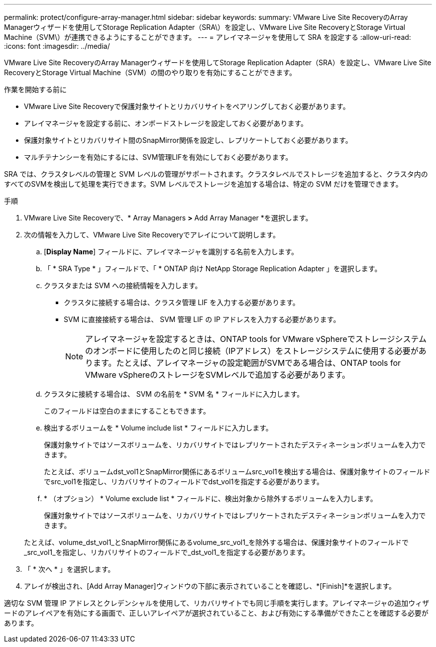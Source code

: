 ---
permalink: protect/configure-array-manager.html 
sidebar: sidebar 
keywords:  
summary: VMware Live Site RecoveryのArray Managerウィザードを使用してStorage Replication Adapter（SRA\）を設定し、VMware Live Site RecoveryとStorage Virtual Machine（SVM\）が連携できるようにすることができます。 
---
= アレイマネージャを使用して SRA を設定する
:allow-uri-read: 
:icons: font
:imagesdir: ../media/


[role="lead"]
VMware Live Site RecoveryのArray Managerウィザードを使用してStorage Replication Adapter（SRA）を設定し、VMware Live Site RecoveryとStorage Virtual Machine（SVM）の間のやり取りを有効にすることができます。

.作業を開始する前に
* VMware Live Site Recoveryで保護対象サイトとリカバリサイトをペアリングしておく必要があります。
* アレイマネージャを設定する前に、オンボードストレージを設定しておく必要があります。
* 保護対象サイトとリカバリサイト間のSnapMirror関係を設定し、レプリケートしておく必要があります。
* マルチテナンシーを有効にするには、SVM管理LIFを有効にしておく必要があります。


SRA では、クラスタレベルの管理と SVM レベルの管理がサポートされます。クラスタレベルでストレージを追加すると、クラスタ内のすべてのSVMを検出して処理を実行できます。SVM レベルでストレージを追加する場合は、特定の SVM だけを管理できます。

.手順
. VMware Live Site Recoveryで、* Array Managers *>* Add Array Manager *を選択します。
. 次の情報を入力して、VMware Live Site Recoveryでアレイについて説明します。
+
.. [*Display Name*] フィールドに、アレイマネージャを識別する名前を入力します。
.. 「 * SRA Type * 」フィールドで、「 * ONTAP 向け NetApp Storage Replication Adapter 」を選択します。
.. クラスタまたは SVM への接続情報を入力します。
+
*** クラスタに接続する場合は、クラスタ管理 LIF を入力する必要があります。
*** SVM に直接接続する場合は、 SVM 管理 LIF の IP アドレスを入力する必要があります。
+

NOTE: アレイマネージャを設定するときは、ONTAP tools for VMware vSphereでストレージシステムのオンボードに使用したのと同じ接続（IPアドレス）をストレージシステムに使用する必要があります。たとえば、アレイマネージャの設定範囲がSVMである場合は、ONTAP tools for VMware vSphereのストレージをSVMレベルで追加する必要があります。



.. クラスタに接続する場合は、 SVM の名前を * SVM 名 * フィールドに入力します。
+
このフィールドは空白のままにすることもできます。

.. 検出するボリュームを * Volume include list * フィールドに入力します。
+
保護対象サイトではソースボリュームを、リカバリサイトではレプリケートされたデスティネーションボリュームを入力できます。

+
たとえば、ボリュームdst_vol1とSnapMirror関係にあるボリュームsrc_vol1を検出する場合は、保護対象サイトのフィールドでsrc_vol1を指定し、リカバリサイトのフィールドでdst_vol1を指定する必要があります。

.. * （オプション） * Volume exclude list * フィールドに、検出対象から除外するボリュームを入力します。
+
保護対象サイトではソースボリュームを、リカバリサイトではレプリケートされたデスティネーションボリュームを入力できます。

+
たとえば、volume_dst_vol1_とSnapMirror関係にあるvolume_src_vol1_を除外する場合は、保護対象サイトのフィールドで_src_vol1_を指定し、リカバリサイトのフィールドで_dst_vol1_を指定する必要があります。



. 「 * 次へ * 」を選択します。
. アレイが検出され、[Add Array Manager]ウィンドウの下部に表示されていることを確認し、*[Finish]*を選択します。


適切な SVM 管理 IP アドレスとクレデンシャルを使用して、リカバリサイトでも同じ手順を実行します。アレイマネージャの追加ウィザードのアレイペアを有効にする画面で、正しいアレイペアが選択されていること、および有効にする準備ができたことを確認する必要があります。
